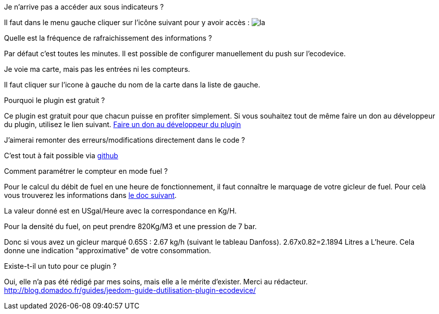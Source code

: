 [panel,primary]
.Je n'arrive pas a accéder aux sous indicateurs ?
--
Il faut dans le menu gauche cliquer sur l'icône suivant pour y avoir accès : image:../images/acces_sous_indicateur.jpg[la]
--

.Quelle est la fréquence de rafraichissement des informations ?
--
Par défaut c'est toutes les minutes.
Il est possible de configurer manuellement du push sur l'ecodevice.
--

.Je voie ma carte, mais pas les entrées ni les compteurs.
--
Il faut cliquer sur l'icone à gauche du nom de la carte dans la liste de gauche.
--

.Pourquoi le plugin est gratuit ?
--
Ce plugin est gratuit pour que chacun puisse en profiter simplement. Si vous souhaitez tout de même faire un don au développeur du plugin, utilisez le lien suivant.
link:https://www.paypal.com/cgi-bin/webscr?cmd=_s-xclick&hosted_button_id=ZEPTTMEDP79PL[Faire un don au développeur du plugin]
--

.J'aimerai remonter des erreurs/modifications directement dans le code ?
--
C'est tout à fait possible via https://github.com/guenneguezt/plugin-ecodevice[github]
--

.Comment paramétrer le compteur en mode fuel ?
--
Pour le calcul du débit de fuel en une heure de fonctionnement, il faut connaître le marquage de votre gicleur de fuel. Pour celà vous trouverez les informations dans http://fr.cd.danfoss.com/PCMPDF/DKBDPD060A204.pdf[le doc suivant].

La valeur donné est en USgal/Heure avec la correspondance en Kg/H.

Pour la densité du fuel, on peut prendre 820Kg/M3 et une pression de 7 bar.

Donc si vous avez un gicleur marqué 0.65S : 2.67 kg/h (suivant le tableau Danfoss).
2.67x0.82=2.1894 Litres a L'heure.
Cela donne une indication "approximative" de votre consommation.
--

.Existe-t-il un tuto pour ce plugin ?
--
Oui, elle n'a pas été rédigé par mes soins, mais elle a le mérite d'exister. Merci au rédacteur.
http://blog.domadoo.fr/guides/jeedom-guide-dutilisation-plugin-ecodevice/
--